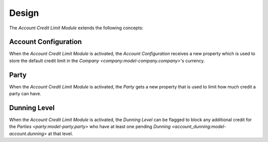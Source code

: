 ******
Design
******

The *Account Credit Limit Module* extends the following concepts:

.. _model-account.configuration:

Account Configuration
=====================

When the *Account Credit Limit Module* is activated, the *Account
Configuration* receives a new property which is used to store the default
credit limit in the `Company <company:model-company.company>`'s currency.

.. seealso::

   The `Account Configuration <account:model-account.configuration>` concept is
   introduced by the :doc:`Account Module <account:index>`.

.. _model-party.party:

Party
=====

When the *Account Credit Limit Module* is activated, the *Party* gets a new
property that is used to limit how much credit a party can have.

.. seealso::

   The `Party <party:model-party.party>` concept is introduced by the
   :doc:`Party Module <party:index>`.

.. _model-account.dunning.level:

Dunning Level
=============

When the *Account Credit Limit Module* is activated, the *Dunning Level* can be
flagged to block any additional credit for the `Parties
<party:model-party.party>` who have at least one pending `Dunning
<account_dunning:model-account.dunning>` at that level.

.. seealso::

   The `Dunning Level <account_dunning:model-account.dunning.level>` concept is
   introduced by the :doc:`Account Dunning Module <account_dunning:index>`.
